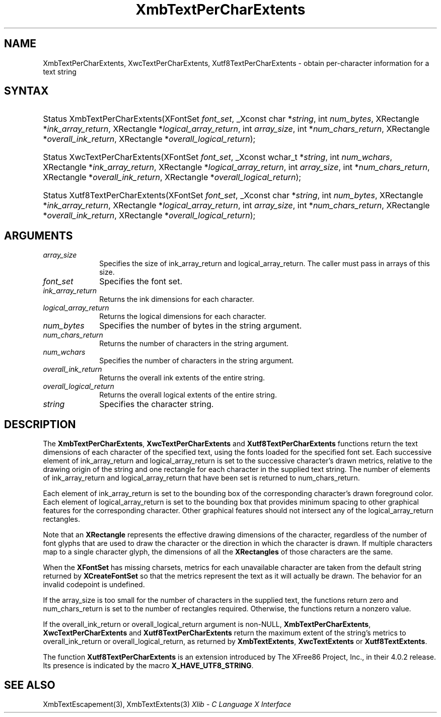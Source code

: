 .\" Copyright \(co 1985, 1986, 1987, 1988, 1989, 1990, 1991, 1994, 1996 X Consortium
.\" Copyright \(co 2000  The XFree86 Project, Inc.
.\"
.\" Permission is hereby granted, free of charge, to any person obtaining
.\" a copy of this software and associated documentation files (the
.\" "Software"), to deal in the Software without restriction, including
.\" without limitation the rights to use, copy, modify, merge, publish,
.\" distribute, sublicense, and/or sell copies of the Software, and to
.\" permit persons to whom the Software is furnished to do so, subject to
.\" the following conditions:
.\"
.\" The above copyright notice and this permission notice shall be included
.\" in all copies or substantial portions of the Software.
.\"
.\" THE SOFTWARE IS PROVIDED "AS IS", WITHOUT WARRANTY OF ANY KIND, EXPRESS
.\" OR IMPLIED, INCLUDING BUT NOT LIMITED TO THE WARRANTIES OF
.\" MERCHANTABILITY, FITNESS FOR A PARTICULAR PURPOSE AND NONINFRINGEMENT.
.\" IN NO EVENT SHALL THE X CONSORTIUM BE LIABLE FOR ANY CLAIM, DAMAGES OR
.\" OTHER LIABILITY, WHETHER IN AN ACTION OF CONTRACT, TORT OR OTHERWISE,
.\" ARISING FROM, OUT OF OR IN CONNECTION WITH THE SOFTWARE OR THE USE OR
.\" OTHER DEALINGS IN THE SOFTWARE.
.\"
.\" Except as contained in this notice, the name of the X Consortium shall
.\" not be used in advertising or otherwise to promote the sale, use or
.\" other dealings in this Software without prior written authorization
.\" from the X Consortium.
.\"
.\" Copyright \(co 1985, 1986, 1987, 1988, 1989, 1990, 1991 by
.\" Digital Equipment Corporation
.\"
.\" Portions Copyright \(co 1990, 1991 by
.\" Tektronix, Inc.
.\"
.\" Permission to use, copy, modify and distribute this documentation for
.\" any purpose and without fee is hereby granted, provided that the above
.\" copyright notice appears in all copies and that both that copyright notice
.\" and this permission notice appear in all copies, and that the names of
.\" Digital and Tektronix not be used in in advertising or publicity pertaining
.\" to this documentation without specific, written prior permission.
.\" Digital and Tektronix makes no representations about the suitability
.\" of this documentation for any purpose.
.\" It is provided "as is" without express or implied warranty.
.\"
.\"
.ds xT X Toolkit Intrinsics \- C Language Interface
.ds xW Athena X Widgets \- C Language X Toolkit Interface
.ds xL Xlib \- C Language X Interface
.ds xC Inter-Client Communication Conventions Manual
.TH XmbTextPerCharExtents 3 "libX11 1.8" "X Version 11" "XLIB FUNCTIONS"
.SH NAME
XmbTextPerCharExtents, XwcTextPerCharExtents, Xutf8TextPerCharExtents \- obtain per-character information for a text string
.SH SYNTAX
.HP
Status XmbTextPerCharExtents\^(\^XFontSet \fIfont_set\fP\^,
_Xconst char
*\fIstring\fP\^, int \fInum_bytes\fP\^, XRectangle *\fIink_array_return\fP\^,
XRectangle *\fIlogical_array_return\fP\^, int \fIarray_size\fP\^, int
*\fInum_chars_return\fP\^, XRectangle *\fIoverall_ink_return\fP\^, XRectangle
*\fIoverall_logical_return\fP\^);
.HP
Status XwcTextPerCharExtents\^(\^XFontSet \fIfont_set\fP\^,
_Xconst wchar_t
*\fIstring\fP\^, int \fInum_wchars\fP\^, XRectangle
*\fIink_array_return\fP\^, XRectangle *\fIlogical_array_return\fP, int
\fIarray_size\fP\^, int *\fInum_chars_return\fP\^, XRectangle
*\fIoverall_ink_return\fP\^, XRectangle *\fIoverall_logical_return\fP\^);
.HP
Status Xutf8TextPerCharExtents\^(\^XFontSet \fIfont_set\fP\^,
_Xconst char
*\fIstring\fP\^, int \fInum_bytes\fP\^, XRectangle *\fIink_array_return\fP\^,
XRectangle *\fIlogical_array_return\fP\^, int \fIarray_size\fP\^, int
*\fInum_chars_return\fP\^, XRectangle *\fIoverall_ink_return\fP\^, XRectangle
*\fIoverall_logical_return\fP\^);
.SH ARGUMENTS
.IP \fIarray_size\fP 1i
Specifies the size of ink_array_return and logical_array_return.
The caller must pass in arrays of this size.
.IP \fIfont_set\fP 1i
Specifies the font set.
.IP \fIink_array_return\fP 1i
Returns the ink dimensions for each character.
.IP \fIlogical_array_return\fP 1i
Returns the logical dimensions for each character.
.IP \fInum_bytes\fP 1i
Specifies the number of bytes in the string argument.
.IP \fInum_chars_return\fP 1i
Returns the number of characters in the string argument.
.IP \fInum_wchars\fP 1i
Specifies the number of characters in the string argument.
.IP \fIoverall_ink_return\fP 1i
Returns the overall ink extents of the entire string.
.IP \fIoverall_logical_return\fP 1i
Returns the overall logical extents of the entire string.
.IP \fIstring\fP 1i
Specifies the character string.
.SH DESCRIPTION
The
.BR XmbTextPerCharExtents ,
.B XwcTextPerCharExtents
and
.B Xutf8TextPerCharExtents
functions return the text dimensions of each character of the specified text,
using the fonts loaded for the specified font set.
Each successive element of ink_array_return and logical_array_return
is set to the successive character's drawn metrics,
relative to the drawing origin of the string and one
rectangle
for each character in the supplied text string.
The number of elements of ink_array_return and logical_array_return
that have been set is returned to num_chars_return.
.LP
Each element of ink_array_return is set to the bounding box
of the corresponding character's drawn foreground color.
Each element of logical_array_return is set to the bounding box
that provides minimum spacing to other graphical features
for the corresponding character.
Other graphical features should not intersect any of the
logical_array_return rectangles.
.LP
Note that an
.B XRectangle
represents the effective drawing dimensions of the character,
regardless of the number of font glyphs that are used to draw
the character or the direction in which the character is drawn.
If multiple characters map to a single character glyph,
the dimensions of all the
.B XRectangles
of those characters are the same.
.LP
When the
.B XFontSet
has missing charsets, metrics for each unavailable
character are taken from the default string returned by
.B XCreateFontSet
so that the metrics represent the text as it will actually be drawn.
The behavior for an invalid codepoint is undefined.
.LP
If the array_size is too small for the number of characters in the
supplied text, the functions return zero
and num_chars_return is set to the number of rectangles required.
Otherwise, the functions return a nonzero value.
.LP
If the overall_ink_return or overall_logical_return argument is non-NULL,
.BR XmbTextPerCharExtents ,
.B XwcTextPerCharExtents
and
.B Xutf8TextPerCharExtents
return the maximum extent of the string's metrics to overall_ink_return
or overall_logical_return, as returned by
.BR XmbTextExtents ,
.B XwcTextExtents
or
.BR Xutf8TextExtents .
.LP
The function
.B Xutf8TextPerCharExtents
is an extension introduced by The XFree86 Project, Inc., in their 4.0.2
release.
Its presence is
indicated by the macro
.BR X_HAVE_UTF8_STRING .
.SH "SEE ALSO"
XmbTextEscapement(3),
XmbTextExtents(3)
\fI\*(xL\fP
